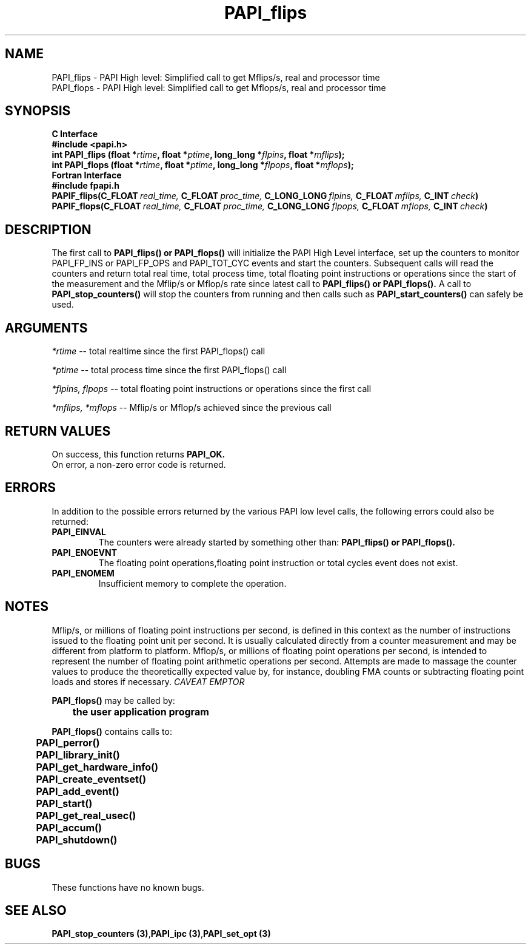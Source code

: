 .\" @(#)PAPI_flops    0.10 00/05/18 CHD; from S5
.TH PAPI_flips 3 "September, 2004" "PAPI Programmer's Reference" "PAPI"
.SH NAME
.nf
  PAPI_flips \- PAPI High level: Simplified call to get Mflips/s, real and processor time
  PAPI_flops \- PAPI High level: Simplified call to get Mflops/s, real and processor time
.fi

.SH SYNOPSIS
.B C Interface
.nf
.B #include <papi.h>
.BI "int PAPI_flips (float *" rtime ", float *" ptime ", long_long *" flpins ", float *" mflips ");"
.BI "int PAPI_flops (float *" rtime ", float *" ptime ", long_long *" flpops ", float *" mflops ");"
.fi
.B Fortran Interface
.nf
.B #include "fpapi.h"
.BI PAPIF_flips(C_FLOAT\  real_time,\  C_FLOAT\  proc_time,\  C_LONG_LONG\  flpins,\  C_FLOAT\  mflips,\  C_INT\  check )
.BI PAPIF_flops(C_FLOAT\  real_time,\  C_FLOAT\  proc_time,\  C_LONG_LONG\  flpops,\  C_FLOAT\  mflops,\  C_INT\  check )
.fi

.SH DESCRIPTION
.LP
The first call to
.B PAPI_flips(\|) "or" PAPI_flops(\|)
will initialize the PAPI High Level interface, set up the counters
to monitor PAPI_FP_INS or PAPI_FP_OPS and PAPI_TOT_CYC events and start the counters.
Subsequent calls will read the counters and return total real time,
total process time, total floating point instructions or operations since the start
of the measurement and the Mflip/s or Mflop/s rate since latest call to
.B PAPI_flips(\|) "or" PAPI_flops(\|).                
A call to
.B PAPI_stop_counters(\|) "
will stop the counters from running and then calls such as
.B PAPI_start_counters(\|) "
can safely be used.

.SH ARGUMENTS
.I *rtime 
-- total realtime since the first PAPI_flops() call
.LP
.I *ptime 
-- total process time since the first PAPI_flops() call
.LP
.I *flpins, flpops 
-- total floating point instructions or operations since the first call
.LP
.I *mflips, *mflops 
-- Mflip/s or Mflop/s achieved since the previous call

.SH RETURN VALUES
On success, this function returns
.B "PAPI_OK."
 On error, a non-zero error code is returned. 

.SH ERRORS
 In addition to the possible errors returned by the various PAPI
low level calls, the following errors could also be returned:
.TP
.B "PAPI_EINVAL"
The counters were already started by something other than:
.B PAPI_flips(\|) "or" PAPI_flops(\|).                
.TP
.B "PAPI_ENOEVNT"
The floating point operations,floating point instruction or
total cycles event does not exist.
.TP
.B "PAPI_ENOMEM"
Insufficient memory to complete the operation.


.SH NOTES
.LP
Mflip/s, or millions of floating point instructions per second, is defined 
in this context as the number of instructions issued to the floating point 
unit per second. It is usually calculated directly from a counter measurement 
and may be different from platform to platform.
Mflop/s, or millions of floating point operations per second, is intended to 
represent the number of floating point arithmetic operations per second.
Attempts are made to massage the counter values to produce the theoreticallly
expected value by, for instance, doubling FMA counts or subtracting floating point
loads and stores if necessary.
.I CAVEAT EMPTOR

.LP
.nf
.BR  PAPI_flops() " may be called by:"
.B  \t
.B  \tthe user application program
.fi
.LP
.nf
.B  \t
.BR  PAPI_flops() " contains calls to:"
.B  \t
.B  \tPAPI_perror()
.B  \tPAPI_library_init()
.B  \tPAPI_get_hardware_info()
.B  \tPAPI_create_eventset()
.B  \tPAPI_add_event()
.B  \tPAPI_start()
.B  \tPAPI_get_real_usec()
.B  \tPAPI_accum()
.B  \tPAPI_shutdown()
.fi

.SH BUGS
These functions have no known bugs.

.SH SEE ALSO
.BR "PAPI_stop_counters (3)", "PAPI_ipc (3)", "PAPI_set_opt (3)"
